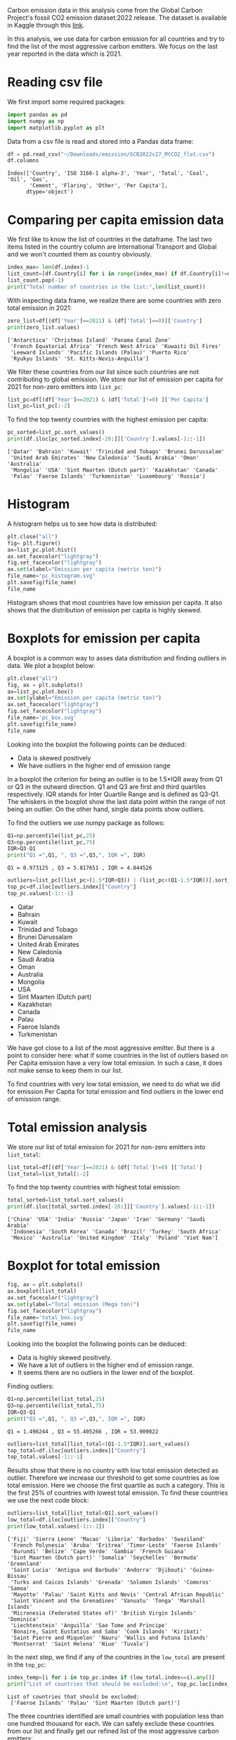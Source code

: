 #+property: header-args:python :session *emission* 
Carbon emission data in this analysis come from the Global Carbon
Project's fossil CO2 emission dataset:2022 release. The dataset is
available in Kaggle through this [[https://www.kaggle.com/datasets/thedevastator/global-fossil-co2-emissions-by-country-2002-2022/code][link]].

In this analysis, we use data for carbon emission for all countries
and try to find the list of the most aggressive carbon emitters. We
focus on the last year reported in the data which is 2021.

* Reading csv file
We first import some required packages:
#+begin_src python
  import pandas as pd
  import numpy as np
  import matplotlib.pyplot as plt
#+end_src

#+RESULTS:

Data from a csv file is read and stored into a Pandas data frame:
#+begin_src python
  df = pd.read_csv("~/Downloads/emission/GCB2022v27_MtCO2_flat.csv")
  df.columns
#+end_src

#+RESULTS:

: Index(['Country', 'ISO 3166-1 alpha-3', 'Year', 'Total', 'Coal', 'Oil', 'Gas',
:        'Cement', 'Flaring', 'Other', 'Per Capita'],
:       dtype='object')

* Comparing per capita emission data

We first like to know the list of countries in the dataframe. The last
two items listed in the country column are International Transport and
Global and we won't counted them as country obviously.

#+begin_src python :results output
  index_max= len(df.index)-1
  list_count=[df.Country[i] for i in range(index_max) if df.Country[i]!=df.Country[i+1]]
  list_count.pop(-1)
  print("Total number of countries in the list:",len(list_count))
#+end_src

#+RESULTS:
: Total number of countries in the list: 230

With inspecting data frame, we realize there are some countries with
zero total emission in 2021:

#+begin_src python :results output
  zero_list=df[(df['Year']==2021) & (df['Total']==0)]['Country']
  print(zero_list.values)
#+end_src

#+RESULTS:

: ['Antarctica' 'Christmas Island' 'Panama Canal Zone'
:  'French Equatorial Africa' 'French West Africa' 'Kuwaiti Oil Fires'
:  'Leeward Islands' 'Pacific Islands (Palau)' 'Puerto Rico'
:  'Ryukyu Islands' 'St. Kitts-Nevis-Anguilla']

We filter these countries from our list since such countries are not
contributing to global emission. We store our list of  emission per capita
for 2021 for non-zero emitters into ~list_pc~:
#+begin_src python
  list_pc=df[(df['Year']==2021) & (df['Total']!=0) ]['Per Capita']
  list_pc=list_pc[:-2]
#+end_src

#+RESULTS:


To find the top twenty countries with the highest emission per capita:

#+begin_src python :results output
  pc_sorted=list_pc.sort_values()
  print(df.iloc[pc_sorted.index[-20:]]['Country'].values[-1::-1])
#+end_src

#+RESULTS:

: ['Qatar' 'Bahrain' 'Kuwait' 'Trinidad and Tobago' 'Brunei Darussalam'
:  'United Arab Emirates' 'New Caledonia' 'Saudi Arabia' 'Oman' 'Australia'
:  'Mongolia' 'USA' 'Sint Maarten (Dutch part)' 'Kazakhstan' 'Canada'
:  'Palau' 'Faeroe Islands' 'Turkmenistan' 'Luxembourg' 'Russia']

* Histogram
A histogram helps us to see how data is distributed:

#+begin_src python :results file
  plt.close("all")
  fig= plt.figure()
  ax=list_pc.plot.hist()
  ax.set_facecolor("lightgray")
  fig.set_facecolor("lightgray")
  ax.set(xlabel="Emission per capita (metric ton)")
  file_name="pc_histogram.svg"
  plt.savefig(file_name)
  file_name
#+end_src


#+RESULTS:

[[file:pc_histogram.svg]]

Histogram shows that most countries have low emission per capita. It
also shows that the distribution of emission per capita is highly skewed.

* Boxplots for emission per capita
A boxplot is a common way to asses data distribution and finding
outliers in data. We plot a boxplot below:

#+begin_src python :results file
  plt.close("all")
  fig, ax = plt.subplots()
  ax=list_pc.plot.box()
  ax.set(ylabel="Emission per capita (metric ton)")
  ax.set_facecolor("lightgray")  
  fig.set_facecolor("lightgray")  
  file_name='pc_box.svg'
  plt.savefig(file_name)
  file_name
#+end_src

#+RESULTS:

[[file:pc_box.svg]]

Looking into the boxplot the following points can be deduced:
- Data is skewed positively
- We have outliers in the higher end of emission range

In a boxplot the criterion for being an outlier is to be 1.5*IQR away
from Q1 or Q3 in the outward direction. Q1 and Q3 are first and third
quartiles respectively. IQR stands for Inter Quartile Range and is
defined as Q3-Q1. The whiskers in the boxplot show the last data point
within the range of not being an outlier. On the other hand, single
data points show outliers.

To find the outliers we use numpy package as follows:

#+begin_src python :results output
  Q1=np.percentile(list_pc,25)
  Q3=np.percentile(list_pc,75)
  IQR=Q3-Q1
  print("Q1 =",Q1, ", Q3 =",Q3,", IQR =", IQR)
#+end_src

#+RESULTS:

: Q1 = 0.973125 , Q3 = 5.817651 , IQR = 4.844526

#+begin_src python :results list
  outliers=list_pc[(list_pc>(1.5*IQR+Q3)) | (list_pc<(Q1-1.5*IQR))].sort_values()
  top_pc=df.iloc[outliers.index]["Country"]
  top_pc.values[-1::-1]
#+end_src

#+RESULTS:
 
- Qatar
- Bahrain
- Kuwait
- Trinidad and Tobago
- Brunei Darussalam
- United Arab Emirates
- New Caledonia
- Saudi Arabia
- Oman
- Australia
- Mongolia
- USA
- Sint Maarten (Dutch part)
- Kazakhstan
- Canada
- Palau
- Faeroe Islands
- Turkmenistan

We have got close to a list of the most aggressive emitter. But there
is a point to consider here: what if some countries in the list of outliers
based on Per Capita emission have a very low total emission. In such a
case, it does not make sense to keep them in our list.

To find countries with very low total emission, we need to do what we
did for emission Per Capita for total emission and find outliers in
the lower end of emission range. 

* Total emission analysis
We store our list of total emission for 2021 for non-zero
emitters into ~list_total~:

#+begin_src python
  list_total=df[(df['Year']==2021) & (df['Total']!=0) ]['Total']
  list_total=list_total[:-2]
#+end_src

#+RESULTS:


To find the top twenty countries with highest total emission:

#+begin_src python :results output
  total_sorted=list_total.sort_values()
  print(df.iloc[total_sorted.index[-20:]]['Country'].values[-1::-1])
#+end_src

#+RESULTS:

: ['China' 'USA' 'India' 'Russia' 'Japan' 'Iran' 'Germany' 'Saudi Arabia'
:  'Indonesia' 'South Korea' 'Canada' 'Brazil' 'Turkey' 'South Africa'
:  'Mexico' 'Australia' 'United Kingdom' 'Italy' 'Poland' 'Viet Nam']

* Boxplot for total emission

#+begin_src python :results file
  fig, ax = plt.subplots()
  ax.boxplot(list_total)
  ax.set_facecolor("lightgray")  
  ax.set(ylabel="Total emission (Mega ton)")
  fig.set_facecolor("lightgray")  
  file_name='total_box.svg'
  plt.savefig(file_name)
  file_name
#+end_src

#+RESULTS:

[[file:total_box.svg]]

Looking into the boxplot the following points can be deduced:
- Data is highly skewed positively.
- We have a lot of outliers in the higher end of emission range.
- It seems there are no outliers in the lower end of the boxplot.

Finding outliers:

#+begin_src python :results output
  Q1=np.percentile(list_total,25)
  Q3=np.percentile(list_total,75)
  IQR=Q3-Q1
  print("Q1 =",Q1, ", Q3 =",Q3,", IQR =", IQR)
#+end_src

#+RESULTS:

: Q1 = 1.496244 , Q3 = 55.405266 , IQR = 53.909022

#+begin_src python :results list
  outliers=list_total[list_total<(Q1-1.5*IQR)].sort_values()
  top_total=df.iloc[outliers.index]["Country"]
  top_total.values[-1::-1]
#+end_src

#+RESULTS:


Results show that there is no country with low total emission detected
as outlier. Therefore we increase our threshold to get some countries
as low total emission. Here we choose the first quartile as such a
category. This is the first 25% of countries with lowest total
emission. To find these countries we use the next code block:

#+begin_src python :results output
  outliers=list_total[list_total<Q1].sort_values()
  low_total=df.iloc[outliers.index]["Country"]
  print(low_total.values[-1::-1])
#+end_src

#+RESULTS:

#+begin_example
['Fiji' 'Sierra Leone' 'Macao' 'Liberia' 'Barbados' 'Swaziland'
 'French Polynesia' 'Aruba' 'Eritrea' 'Timor-Leste' 'Faeroe Islands'
 'Burundi' 'Belize' 'Cape Verde' 'Gambia' 'French Guiana'
 'Sint Maarten (Dutch part)' 'Somalia' 'Seychelles' 'Bermuda' 'Greenland'
 'Saint Lucia' 'Antigua and Barbuda' 'Andorra' 'Djibouti' 'Guinea-Bissau'
 'Turks and Caicos Islands' 'Grenada' 'Solomon Islands' 'Comoros' 'Samoa'
 'Mayotte' 'Palau' 'Saint Kitts and Nevis' 'Central African Republic'
 'Saint Vincent and the Grenadines' 'Vanuatu' 'Tonga' 'Marshall Islands'
 'Micronesia (Federated States of)' 'British Virgin Islands' 'Dominica'
 'Liechtenstein' 'Anguilla' 'Sao Tome and Principe'
 'Bonaire, Saint Eustatius and Saba' 'Cook Islands' 'Kiribati'
 'Saint Pierre and Miquelon' 'Nauru' 'Wallis and Futuna Islands'
 'Montserrat' 'Saint Helena' 'Niue' 'Tuvalu']
#+end_example

In the next step, we find if any of the countries in the ~low_total~ are
present in the ~top_pc~:

#+begin_src python :results output
  index_temp=[i for i in top_pc.index if (low_total.index==i).any()]
  print("List of countries that should be excluded:\n", top_pc.loc[index_temp].values)

#+end_src

#+RESULTS:

: List of countries that should be excluded:
:  ['Faeroe Islands' 'Palau' 'Sint Maarten (Dutch part)']

The three countries identified are small countries with population
less than one hundred thousand for each. We can safely exclude these
countries from our list and finally get our refined list of the most
aggressive carbon emitters:

#+begin_src python :results list
  top_list=[top_pc.loc[i] for i in top_pc.index if (i not in index_temp)]
  top_list[-1::-1]
#+end_src

#+RESULTS:

- Qatar
- Bahrain
- Kuwait
- Trinidad and Tobago
- Brunei Darussalam
- United Arab Emirates
- New Caledonia
- Saudi Arabia
- Oman
- Australia
- Mongolia
- USA
- Kazakhstan
- Canada
- Turkmenistan

At the end we came up with a list of 16 most aggressive emitters
in 2021. The list is in the decreasing order for emission per capita. 

* Notes
- Outliers can be detected using other metrics.
- Our choice for neglecting countries in the first quartile of total
  emission was arbitrarily and can be extended to the second quartile
  to remove even more countries from the list.

